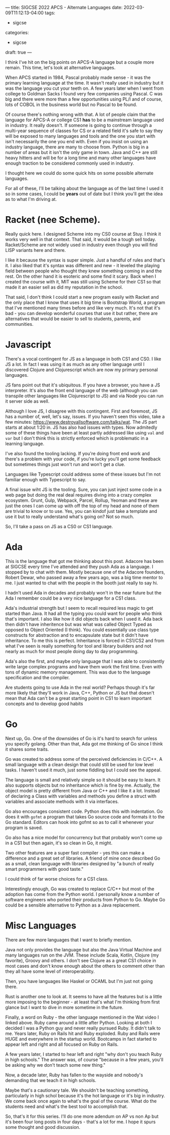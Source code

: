 ---
title: SIGCSE 2022 APCS - Alternate Languages
date: 2022-03-09T11:12:13-04:00
tags:
- sigcse
categories:
- sigcse 
draft: true
--- 

I think I've hit on the big points on APCS-A language but a couple
more remain. This time, let's look at alternative languages.

When APCS started in 1984, Pascal probably made sense - it was the
primary learning language at the time. It wasn't really used in
industry but it was the language you cut your teeth on. A few years
later when I went from college to Goldman Sacks I found very few
companies using Pascal. C was big and there were more than a few
opportunities using PL/I and of course, lots of COBOL in the business
world but no Pascal to be found.

Of course there's nothing wrong with that. A lot of people claim that
the language for APCS-A or college CS1 *has* to be a mainstream
language used in industry. It really doesn't. If someone is going to
continue through a multi-year sequence of classes for CS or a related
field it's safe to say they will be exposed to many languages and
tools and the one you start with isn't necessarily the one you end
with. Even if you insist on using an industry language, there are many
to choose from. Python is big in a number of areas but it isn't the
only game in town. Java and C++ are still heavy hitters and will be
for a long time and many other languages have enough traction to be
considered commonly used in industry.

I thought here we could do some quick hits on some possible alternate
languages.

For all of these, I'll be talking about the language as of the last
time I used it so in some cases, I could be *years* out of date but I
think you'll get the idea as to what I'm driving at.

* Racket (nee Scheme).

Really quick here. I designed Scheme into my CS0 course at Stuy. I
think it works very well in that context. That said, it would be a
tough sell today. Racket/Scheme are not widely used in industry even
though you will find LISP variants here and there.

I like it because the syntax is super simple. Just a handful of rules
and that's it. I also liked that it's syntax was different and new -
it leveled the playing field between people who thought they knew
something coming in and the rest. On the other hand it is esoteric and
some find it scary. Back when I created the course with it, MIT was
still using Scheme for their CS1 so that made it an easier sell as did
my reputation in the school.

That said, I don't think I could start a new program easily with
Racket and the only place that I know that uses it big time is
Bootstrap World, a program that I've mentioned many times before and
like very much. It's not that it's bad - you can develop wonderful
courses that use it but rather, there are alternatives that would be
easier to sell to students, parents, and communities.


* Javascript

There's a vocal contingent for JS as a language in both CS1 and CS0. I
like JS a lot. In fact I was using it as much as any other language
until I discovered Clojure and Clojurescript which are now my primary
personal languages.

JS fans point out that it's ubiquitous. If you have a browser, you
have a JS interpreter. It's also the front end language of the web
(although you can transpile other languages like Clojurescript to JS)
and via Node you can run it server side as well.

Although I love JS, I disagree with this contingent. First and
foremost, JS has a number of, well, let's say, issues. If you haven't
seen this video, take a few minutes:
[[https://www.destroyallsoftware.com/talks/wat][https://www.destroyallsoftware.com/talks/wat]].  The JS part starts at
about 1:20 in. JS has also had issues with types. Now admitedly some
of these things have been at least partly addressed like using ~val~
and ~var~ but I don't think this is strictly enforced which is
problematic in a learning language.

I've also found the tooling lacking. If you're doing front end work
and there's a problem with your code, if you're lucky you'll get some
feedback but sometimes things just won't run and won't get a clue.

Languages like Typescript could address some of these issues but I'm
not familiar enough with Typescript to say.

A final issue wiht JS is the tooling. Sure, you can just inject some
code in a web page but doing the real deal requires diving into a
crazy complex ecosystem. Grunt, Gulp, Webpack, Parcel, Rollup, Yeoman and
these are just the ones I can come up with off the top of my head and
none of them are trivial to know or to use. Yes, you can kindof just
take a template and use it but to really understand what's going on?
Not so much.

So, I'll take a pass on JS as a CS0 or CS1 language. 

* Ada

This is the language that got me thinking about this post. Adacore has
been at SIGCSE every time I've attended and they push Ada as a
language. I stopped by to chat with them. Mostly because one of the
Adacore founders, Robert Dewar, who passed away a few years ago, was a
big time mentor to me. I just wanted to chat with the people in the
booth just really to say hi.

I hadn't used Ada in decades and probably won't in the near future but
the Ada I remember could be a very nice language for a CS1 class. 

Ada's industrial strength but I seem to recall required less magic to
get started than Java. It had all the typing you could want for people
who think that's important. I also like how it did objects back when I
used it. Ada back then didn't have inheritence but was what was called
Object Typed as opposed to Object Oriented (I think). You could
essentially use class type constructs for abstraction and to
encapsulate state but it didn't have inheritance. To me this is
perfect. Inheritance is forced in CS1/CS2 and from what I've seen is
really something for tool and library builders and not nearly as  much
for most people doing day to day programming.

Ada's also the first, and maybe only language that I was able to
consistently write large complex programs and have them work the first
time. Even with tons of dynamic memory management. This was due to the
language specification and the compiler. 

Are students going to use Ada in the real world? Perhaps though it's
far more likely that they'll work in Java, C++, Python or JS but that
doesn't mean that Ada can't be a great starting point in CS1 to learn
important concepts and to develop good habits

* Go

Next up, Go. One of the downsides of Go is it's hard to search for
unless you specify golang. Other than that, Ada got me thinking of Go
since I think it shares some traits.

Go was created to address some of the perceived deficiencies in
C/C++. A small language with a clean design that could still be used
for low level tasks. I haven't used it much, just some fiddling but I
could see the appeal.

The language is small and relatively simple so it should be easy to
learn. It also supports objects but no inheritance which is fine by
me. Actually, the object model is pretty different from Java or C++
and I like it a lot. Instead of declaring a Class with variables and
methods you define a struct with variables and associate methods
with it via interfaces.

Go also encourages consistent code. Python does this with
indentation. Go does it with ~gofmt~ a program that takes Go source
code and formats it to the Go standard. Editors can hook into gofmt so
as to call it whenever your program is  saved.

Go also has a nice model for concurrency but that probably won't come
up in a CS1 but then again, it's so clean in Go, it might.

Two other features are a super fast compiler - yes this can make a
difference and a great set of libraries. A friend of mine once
described Go as a small, clean language with libraries designed by "a
bunch of really smart programmers with good taste."

I could think of far worse choices for a CS1 class.

Interestingly enough, Go was created to replace C/C++ but most of the
adoption has come from the Python world. I personally know a number of
software engineers who ported their products from Python to Go. Maybe
Go could be a sensible alternative to Python as a Java replacement.

* Misc Languages 

There are few more languages that I want to briefly mention.

Java not only provides the language but also the Java Virtual Machine
and many languages run on the JVM. These include Scala, Kotlin,
Clojure (my favorite), Groovy and others. I don't see Clojure as a
great CS1 choice in most cases and don't know enough about the others
to comment other than they all have some level of interoperability.

Then, you have languages like Haskel or OCAML but I'm just not going
there.

Rust is another one to look at. It seems to have all the features but
is a little more imposing to the beginner - at least that's what I'm
thinking from first glance but I want to dive in more sometime in the
future. 

Finally, a word on Ruby - the other language mentioned in the Wat
video I linked above. Ruby came around a little after Python. Looking
at both I decided I was a Python guy and never really pursued Ruby. It
didn't talk to me. Years later, Ruby on Rails hit and Ruby
exploded. Ruby and Rails were HUGE and everywhere in the startup
world. Bootcamps in fact started to appear left and right and all
focused on Ruby on Rails.

A few years later, I started to hear left and right "why don't you
teach Ruby in high schools." The answer was, of course "because in a
few years, you'll be asking why we don't teach some new thing."

Now, a decade later, Ruby has fallen to the wayside and nobody's
demanding that we teach it in high schools.

Maybe that's a cautionary tale. We shouldn't be teaching something,
particularly in high schol because it's the hot language or it's big
in industry. We come back once again to what's the goal of the
course. What do the students need and what's the best tool to
accomplish that.

So, that's it for this series. I'll do one more adendum on AP vs non
Ap but it's been four long posts in four days - that's a lot for me. I
hope it spurs some thought and good discussion.



